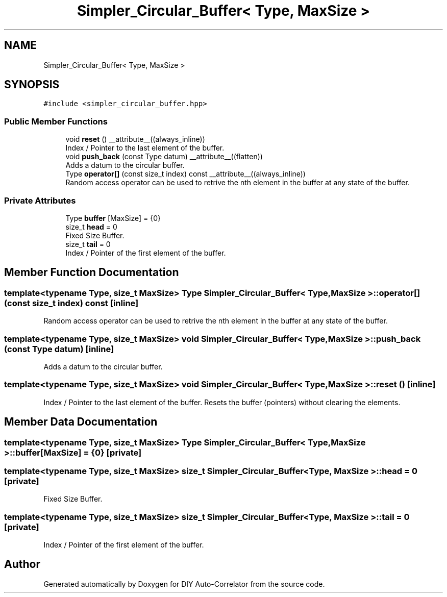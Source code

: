 .TH "Simpler_Circular_Buffer< Type, MaxSize >" 3 "Fri Sep 3 2021" "Version 1.0" "DIY Auto-Correlator" \" -*- nroff -*-
.ad l
.nh
.SH NAME
Simpler_Circular_Buffer< Type, MaxSize >
.SH SYNOPSIS
.br
.PP
.PP
\fC#include <simpler_circular_buffer\&.hpp>\fP
.SS "Public Member Functions"

.in +1c
.ti -1c
.RI "void \fBreset\fP () __attribute__((always_inline))"
.br
.RI "Index / Pointer to the last element of the buffer\&. "
.ti -1c
.RI "void \fBpush_back\fP (const Type datum) __attribute__((flatten))"
.br
.RI "Adds a datum to the circular buffer\&. "
.ti -1c
.RI "Type \fBoperator[]\fP (const size_t index) const __attribute__((always_inline))"
.br
.RI "Random access operator can be used to retrive the nth element in the buffer at any state of the buffer\&. "
.in -1c
.SS "Private Attributes"

.in +1c
.ti -1c
.RI "Type \fBbuffer\fP [MaxSize] = {0}"
.br
.ti -1c
.RI "size_t \fBhead\fP = 0"
.br
.RI "Fixed Size Buffer\&. "
.ti -1c
.RI "size_t \fBtail\fP = 0"
.br
.RI "Index / Pointer of the first element of the buffer\&. "
.in -1c
.SH "Member Function Documentation"
.PP 
.SS "template<typename Type, size_t MaxSize> Type \fBSimpler_Circular_Buffer\fP< Type, MaxSize >::operator[] (const size_t index) const\fC [inline]\fP"

.PP
Random access operator can be used to retrive the nth element in the buffer at any state of the buffer\&. 
.SS "template<typename Type, size_t MaxSize> void \fBSimpler_Circular_Buffer\fP< Type, MaxSize >::push_back (const Type datum)\fC [inline]\fP"

.PP
Adds a datum to the circular buffer\&. 
.SS "template<typename Type, size_t MaxSize> void \fBSimpler_Circular_Buffer\fP< Type, MaxSize >::reset ()\fC [inline]\fP"

.PP
Index / Pointer to the last element of the buffer\&. Resets the buffer (pointers) without clearing the elements\&. 
.SH "Member Data Documentation"
.PP 
.SS "template<typename Type, size_t MaxSize> Type \fBSimpler_Circular_Buffer\fP< Type, MaxSize >::buffer[MaxSize] = {0}\fC [private]\fP"

.SS "template<typename Type, size_t MaxSize> size_t \fBSimpler_Circular_Buffer\fP< Type, MaxSize >::head = 0\fC [private]\fP"

.PP
Fixed Size Buffer\&. 
.SS "template<typename Type, size_t MaxSize> size_t \fBSimpler_Circular_Buffer\fP< Type, MaxSize >::tail = 0\fC [private]\fP"

.PP
Index / Pointer of the first element of the buffer\&. 

.SH "Author"
.PP 
Generated automatically by Doxygen for DIY Auto-Correlator from the source code\&.
